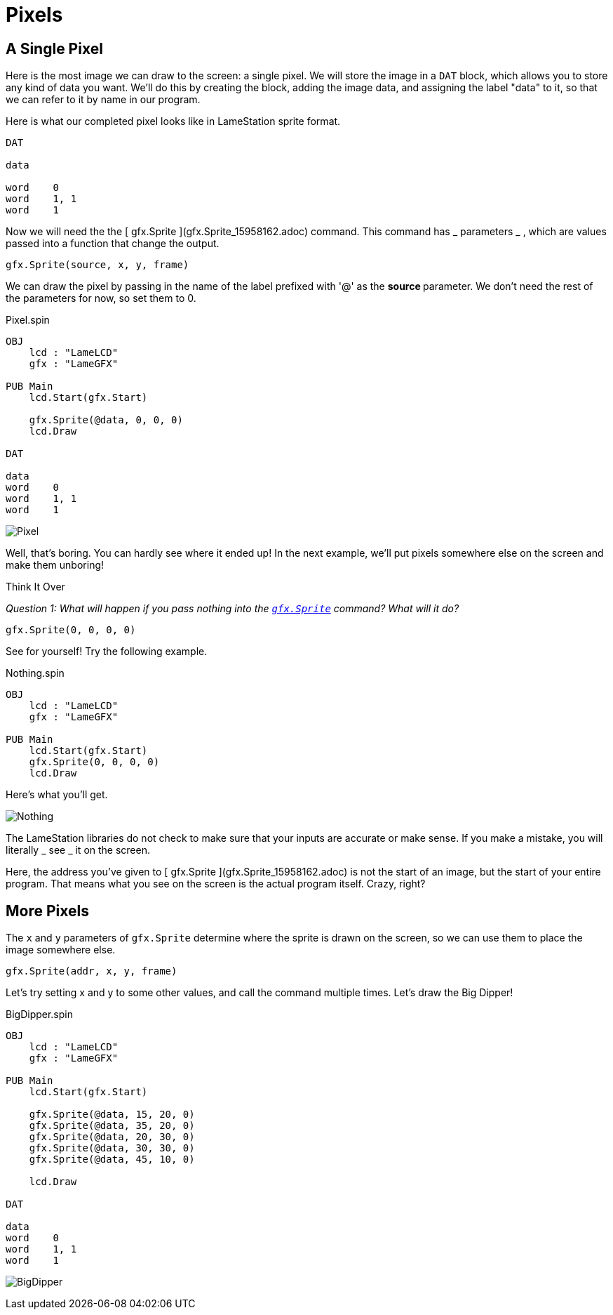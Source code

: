 = Pixels

== A Single Pixel

Here is the most image we can draw to the screen: a single pixel. We will store the image in a `DAT` block, which allows you to store any kind of data you want. We'll do this by creating the block, adding the image data, and assigning the label "data" to it, so that we can refer to it by name in our program.

Here is what our completed pixel looks like in LameStation sprite format.

----
DAT

data

word    0
word    1, 1
word    1
----

Now we will need the the [ gfx.Sprite ](gfx.Sprite_15958162.adoc) command.
This command has _ parameters _ , which are values passed into a function that
change the output.

----
gfx.Sprite(source, x, y, frame)
----

We can draw the pixel by passing in the name of the label prefixed with '@' as
the ** source ** parameter. We don't need the rest of the parameters for now,
so set them to 0.

.Pixel.spin
----
OBJ
    lcd : "LameLCD"
    gfx : "LameGFX"

PUB Main
    lcd.Start(gfx.Start)

    gfx.Sprite(@data, 0, 0, 0)
    lcd.Draw

DAT

data
word    0
word    1, 1
word    1
----

image:Pixel.png[]

Well, that's boring. You can hardly see where it ended up! In the next
example, we'll put pixels somewhere else on the screen and make them unboring!

.Think It Over
****
_Question 1: What will happen if you pass nothing into the link:../library/gfx.Sprite.adoc[`gfx.Sprite`] command? What will it do?_

----    
gfx.Sprite(0, 0, 0, 0)
----

See for yourself! Try the following example.

.Nothing.spin
----
OBJ
    lcd : "LameLCD"
    gfx : "LameGFX"

PUB Main
    lcd.Start(gfx.Start)
    gfx.Sprite(0, 0, 0, 0)
    lcd.Draw
----

Here's what you'll get.

image:Nothing.spin[]

The LameStation libraries do not check to make sure that your inputs are
accurate or make sense. If you make a mistake, you will literally _ see _ it
on the screen.

Here, the address you've given to [ gfx.Sprite ](gfx.Sprite_15958162.adoc) is
not the start of an image, but the start of your entire program. That means
what you see on the screen is the actual program itself. Crazy, right?
****

== More Pixels

The  `x` and  `y` parameters of `gfx.Sprite` determine where the sprite is drawn on the screen,
so we can use them to place the image somewhere else.

----
gfx.Sprite(addr, x, y, frame)
----

Let's try setting x and y to some other values, and call the command multiple
times. Let's draw the Big Dipper!

.BigDipper.spin
----
OBJ
    lcd : "LameLCD"
    gfx : "LameGFX"

PUB Main
    lcd.Start(gfx.Start)

    gfx.Sprite(@data, 15, 20, 0)
    gfx.Sprite(@data, 35, 20, 0)
    gfx.Sprite(@data, 20, 30, 0)
    gfx.Sprite(@data, 30, 30, 0)
    gfx.Sprite(@data, 45, 10, 0)

    lcd.Draw

DAT

data
word    0
word    1, 1
word    1
----

image:BigDipper.png[]